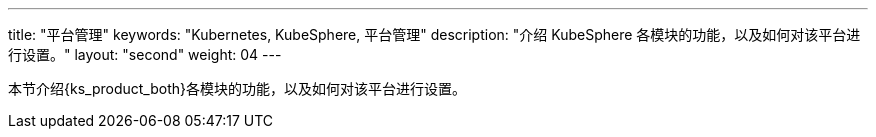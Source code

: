 ---
title: "平台管理"
keywords: "Kubernetes, KubeSphere, 平台管理"
description: "介绍 KubeSphere 各模块的功能，以及如何对该平台进行设置。"
layout: "second"
weight: 04
---

本节介绍{ks_product_both}各模块的功能，以及如何对该平台进行设置。

ifeval::["{file_output_type}" == "pdf"]
== 产品版本

本文档适用于{ks_product_left} v4.1.0 版本。

== 读者对象

本文档主要适用于以下读者：

* {ks_product_right}用户

* 交付工程师

* 运维工程师

* 售后工程师


== 修订记录

[%header,cols="1a,1a,3a"]
|===
|文档版本 |发布日期 |修改说明

|01
|{pdf_releaseDate}
|第一次正式发布。
|===
endif::[]
